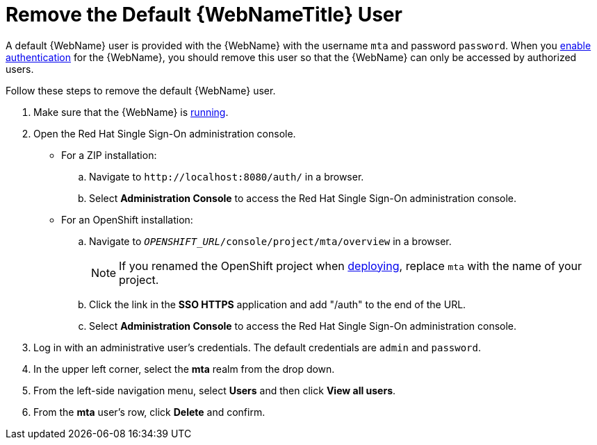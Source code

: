 // Module included in the following assemblies:
// * docs/web-console-guide_5/master.adoc
[[remove_default_user]]
= Remove the Default {WebNameTitle} User

A default {WebName} user is provided with the {WebName} with the username `mta` and password `password`. When you xref:enable_auth[enable authentication] for the {WebName}, you should remove this user so that the {WebName} can only be accessed by authorized users.

Follow these steps to remove the default {WebName} user.

. Make sure that the {WebName} is xref:starting_console[running].
. Open the Red Hat Single Sign-On administration console.
* For a ZIP installation:
.. Navigate to `\http://localhost:8080/auth/` in a browser.
.. Select *Administration Console* to access the Red Hat Single Sign-On administration console.
* For an OpenShift installation:
.. Navigate to `__OPENSHIFT_URL__/console/project/mta/overview` in a browser.
+
NOTE: If you renamed the OpenShift project when xref:deploy_mta_app_openshift[deploying], replace `mta` with the name of your project.
.. Click the link in the *SSO HTTPS* application and add "/auth" to the end of the URL.
.. Select *Administration Console* to access the Red Hat Single Sign-On administration console.
. Log in with an administrative user's credentials. The default credentials are `admin` and `password`.
. In the upper left corner, select the *mta* realm from the drop down.
. From the left-side navigation menu, select *Users* and then click *View all users*.
. From the *mta* user's row, click *Delete* and confirm.
